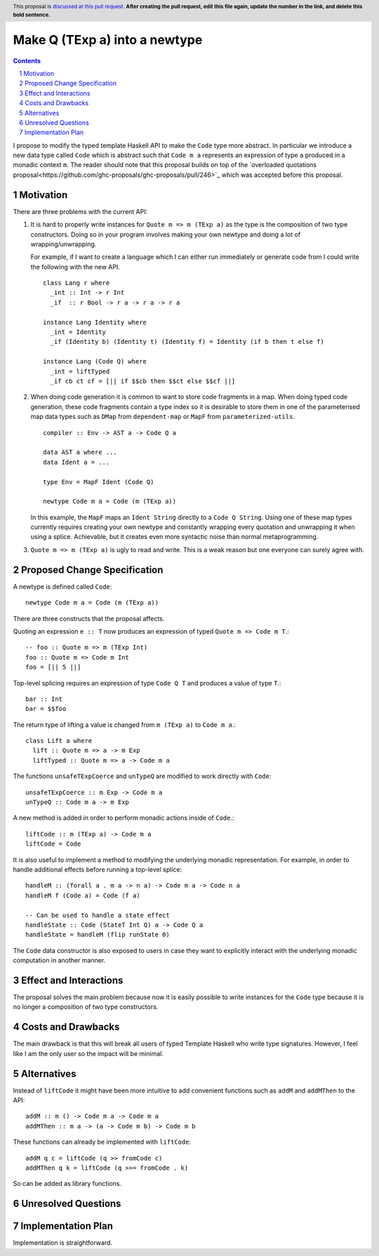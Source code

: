 Make Q (TExp a) into a newtype
==============

.. proposal-number:: Leave blank. This will be filled in when the proposal is
                     accepted.
.. trac-ticket:: #16177
.. implemented:: Leave blank. This will be filled in with the first GHC version which
                 implements the described feature.
.. highlight:: haskell
.. header:: This proposal is `discussed at this pull request <https://github.com/ghc-proposals/ghc-proposals/pull/0>`_.
            **After creating the pull request, edit this file again, update the
            number in the link, and delete this bold sentence.**
.. sectnum::
.. contents::

I propose to modify the typed template Haskell API to make the ``Code`` type
more abstract. In particular we introduce a new data type called ``Code`` which
is abstract such that ``Code m a`` represents an expression of type ``a`` produced
in a monadic context ``m``. The reader should note that this proposal builds on
top of the `overloaded quotations proposal<https://github.com/ghc-proposals/ghc-proposals/pull/246>`_ which was
accepted before this proposal.


Motivation
------------

There are three problems with the current API:

1. It is hard to properly write instances for ``Quote m => m (TExp a)`` as the type is the composition
   of two type constructors. Doing so in your program involves making your own newtype and
   doing a lot of wrapping/unwrapping.

   For example, if I want to create a language which I can either run immediately or
   generate code from I could write the following with the new API. ::

      class Lang r where
        _int :: Int -> r Int
        _if  :: r Bool -> r a -> r a -> r a

      instance Lang Identity where
        _int = Identity
        _if (Identity b) (Identity t) (Identity f) = Identity (if b then t else f)

      instance Lang (Code Q) where
        _int = liftTyped
        _if cb ct cf = [|| if $$cb then $$ct else $$cf ||]

2. When doing code generation it is common to want to store code fragments in
   a map. When doing typed code generation, these code fragments contain a
   type index so it is desirable to store them in one of the parameterised
   map data types such as ``DMap`` from ``dependent-map`` or ``MapF`` from
   ``parameterized-utils``.

   ::

      compiler :: Env -> AST a -> Code Q a

      data AST a where ...
      data Ident a = ...

      type Env = MapF Ident (Code Q)

      newtype Code m a = Code (m (TExp a))


   In this example, the ``MapF`` maps an ``Ident String`` directly to a ``Code Q String``.
   Using one of these map types currently requires creating your own newtype and constantly
   wrapping every quotation and unwrapping it when using a splice. Achievable, but
   it creates even more syntactic noise than normal metaprogramming.


3. ``Quote m => m (TExp a)`` is ugly to read and write. This is a weak reason but one everyone
   can surely agree with.


Proposed Change Specification
-----------------------------

A newtype is defined called ``Code``::

  newtype Code m a = Code (m (TExp a))

There are three constructs that the proposal affects.

Quoting an expression ``e :: T`` now produces an expression of typed ``Quote m => Code m T``.::

  -- foo :: Quote m => m (TExp Int)
  foo :: Quote m => Code m Int
  foo = [|| 5 ||]

Top-level splicing requires an expression of type ``Code Q T`` and produces a value of type ``T``.::

  bar :: Int
  bar = $$foo

The return type of lifting a value is changed from ``m (TExp a)`` to ``Code m a``.::

  class Lift a where
    lift :: Quote m => a -> m Exp
    liftTyped :: Quote m => a -> Code m a

The functions ``unsafeTExpCoerce`` and ``unTypeQ`` are modified to work directly
with ``Code``::

  unsafeTExpCoerce :: m Exp -> Code m a
  unTypeQ :: Code m a -> m Exp

A new method is added in order to perform monadic actions inside of ``Code``.::

  liftCode :: m (TExp a) -> Code m a
  liftCode = Code

It is also useful to implement a method to modifying the underlying monadic
representation. For example, in order to handle additional effects before running
a top-level splice::

  handleM :: (forall a . m a -> n a) -> Code m a -> Code n a
  handleM f (Code a) = Code (f a)

  -- Can be used to handle a state effect
  handleState :: Code (StateT Int Q) a -> Code Q a
  handleState = handleM (flip runState 0)

The ``Code`` data constructor is also exposed to users in case they want to
explicitly interact with the underlying monadic computation in another manner.


Effect and Interactions
-----------------------
The proposal solves the main problem because now it is easily possible to write
instances for the ``Code`` type because it is no longer a composition of two
type constructors.


Costs and Drawbacks
-------------------

The main drawback is that this will break all users of typed Template Haskell who
write type signatures.
However, I feel like I am the only user so the impact will be minimal.


Alternatives
------------

Instead of ``liftCode`` it might have been more intuitive to add convenient
functions such as ``addM`` and ``addMThen`` to the API::

  addM :: m () -> Code m a -> Code m a
  addMThen :: m a -> (a -> Code m b) -> Code m b

These functions can already be implemented with ``liftCode``::

  addM q c = liftCode (q >> fromCode c)
  addMThen q k = liftCode (q >>= fromCode . k)


So can be added as library functions.


Unresolved Questions
--------------------


Implementation Plan
-------------------
Implementation is straightforward.
